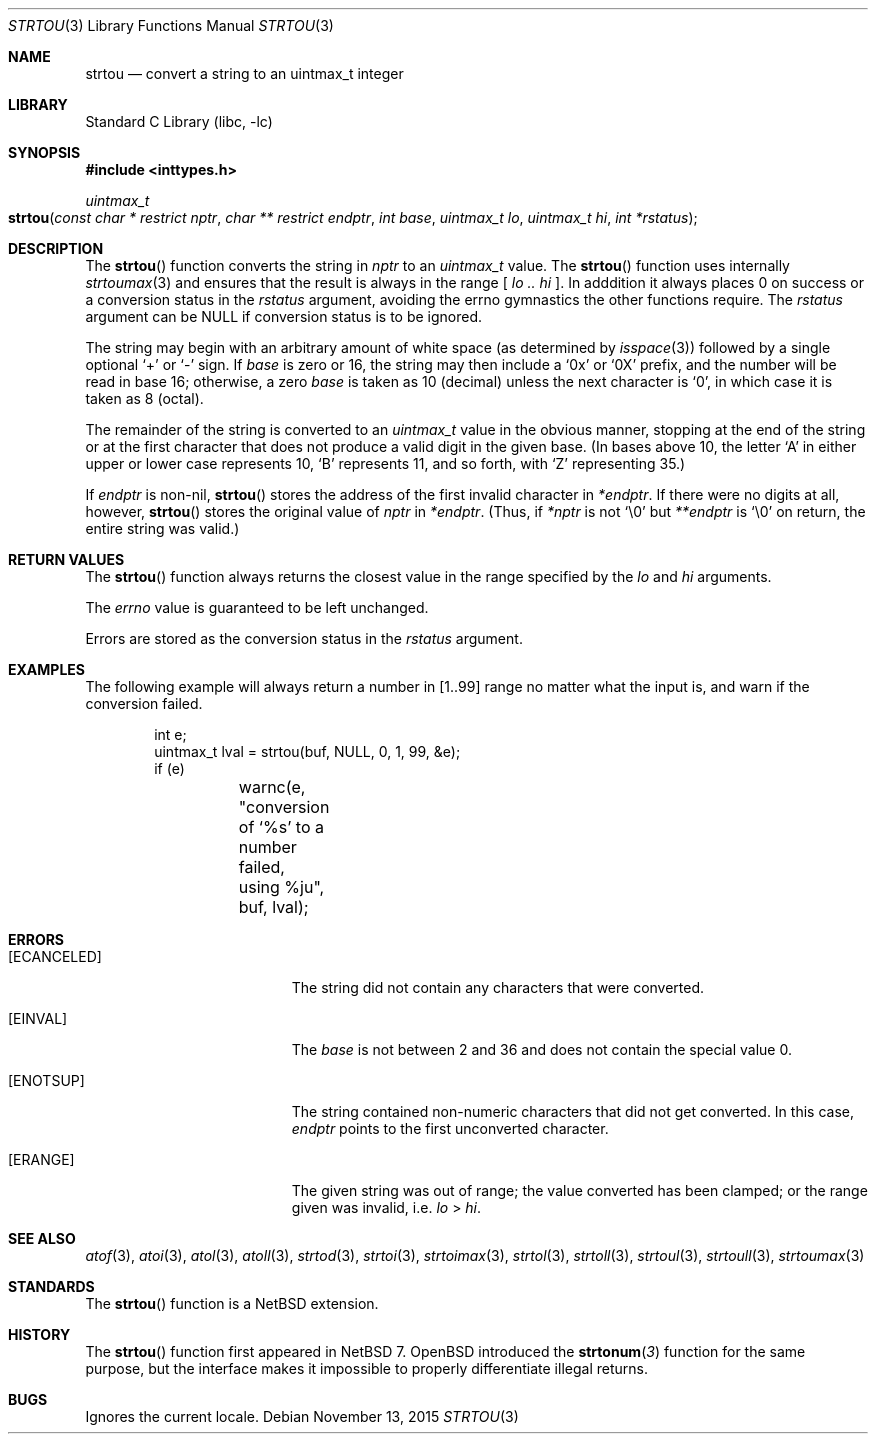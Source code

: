 .\"	$NetBSD: strtou.3,v 1.6 2015/11/13 16:00:32 christos Exp $
.\"
.\" Copyright (c) 1990, 1991, 1993
.\"	The Regents of the University of California.  All rights reserved.
.\"
.\" This code is derived from software contributed to Berkeley by
.\" Chris Torek and the American National Standards Committee X3,
.\" on Information Processing Systems.
.\"
.\" Redistribution and use in source and binary forms, with or without
.\" modification, are permitted provided that the following conditions
.\" are met:
.\" 1. Redistributions of source code must retain the above copyright
.\"    notice, this list of conditions and the following disclaimer.
.\" 2. Redistributions in binary form must reproduce the above copyright
.\"    notice, this list of conditions and the following disclaimer in the
.\"    documentation and/or other materials provided with the distribution.
.\" 3. Neither the name of the University nor the names of its contributors
.\"    may be used to endorse or promote products derived from this software
.\"    without specific prior written permission.
.\"
.\" THIS SOFTWARE IS PROVIDED BY THE REGENTS AND CONTRIBUTORS ``AS IS'' AND
.\" ANY EXPRESS OR IMPLIED WARRANTIES, INCLUDING, BUT NOT LIMITED TO, THE
.\" IMPLIED WARRANTIES OF MERCHANTABILITY AND FITNESS FOR A PARTICULAR PURPOSE
.\" ARE DISCLAIMED.  IN NO EVENT SHALL THE REGENTS OR CONTRIBUTORS BE LIABLE
.\" FOR ANY DIRECT, INDIRECT, INCIDENTAL, SPECIAL, EXEMPLARY, OR CONSEQUENTIAL
.\" DAMAGES (INCLUDING, BUT NOT LIMITED TO, PROCUREMENT OF SUBSTITUTE GOODS
.\" OR SERVICES; LOSS OF USE, DATA, OR PROFITS; OR BUSINESS INTERRUPTION)
.\" HOWEVER CAUSED AND ON ANY THEORY OF LIABILITY, WHETHER IN CONTRACT, STRICT
.\" LIABILITY, OR TORT (INCLUDING NEGLIGENCE OR OTHERWISE) ARISING IN ANY WAY
.\" OUT OF THE USE OF THIS SOFTWARE, EVEN IF ADVISED OF THE POSSIBILITY OF
.\" SUCH DAMAGE.
.\"
.\"     from: @(#)strtoul.3	8.1 (Berkeley) 6/4/93
.\"
.\" Created by Kamil Rytarowski, based on ID:
.\" NetBSD: strtoul.3,v 1.29 2015/03/10 13:00:58 christos Exp
.\"
.Dd November 13, 2015
.Dt STRTOU 3
.Os
.Sh NAME
.Nm strtou
.Nd convert a string to an uintmax_t integer
.Sh LIBRARY
.Lb libc
.Sh SYNOPSIS
.In inttypes.h
.Ft uintmax_t
.Fo strtou
.Fa "const char * restrict nptr"
.Fa "char ** restrict endptr"
.Fa "int base"
.Fa "uintmax_t lo"
.Fa "uintmax_t hi"
.Fa "int *rstatus"
.Fc
.Sh DESCRIPTION
The
.Fn strtou
function converts the string in
.Fa nptr
to an
.Ft uintmax_t
value.
The
.Fn strtou
function uses internally
.Xr strtoumax 3
and ensures that the result is always in the range [
.Fa lo ..
.Fa hi
].
In adddition it always places
.Dv 0
on success or a conversion status in the
.Fa rstatus
argument, avoiding the
.Dv errno
gymnastics the other functions require.
The
.Fa rstatus
argument can be
.Dv NULL
if conversion status is to be ignored.
.Pp
The string may begin with an arbitrary amount of white space
(as determined by
.Xr isspace 3 )
followed by a single optional
.Ql +
or
.Ql -
sign.
If
.Fa base
is zero or 16,
the string may then include a
.Ql 0x
or
.Ql 0X
prefix,
and the number will be read in base 16; otherwise,
.\" if the
.\" .Fa base
.\" is zero or 2,
.\" the string may then include a
.\" .Ql 0b
.\" or
.\" .Ql 0B
.\" prefix,
.\" and the number will be read in base 2; otherwise,
a zero
.Fa base
is taken as 10 (decimal) unless the next character is
.Ql 0 ,
in which case it is taken as 8 (octal).
.Pp
The remainder of the string is converted to an
.Em uintmax_t
value in the obvious manner,
stopping at the end of the string
or at the first character that does not produce a valid digit
in the given base.
(In bases above 10, the letter
.Ql A
in either upper or lower case
represents 10,
.Ql B
represents 11, and so forth, with
.Ql Z
representing 35.)
.Pp
If
.Fa endptr
is non-nil,
.Fn strtou
stores the address of the first invalid character in
.Fa *endptr .
If there were no digits at all, however,
.Fn strtou
stores the original value of
.Fa nptr
in
.Fa *endptr .
(Thus, if
.Fa *nptr
is not
.Ql \e0
but
.Fa **endptr
is
.Ql \e0
on return, the entire string was valid.)
.Sh RETURN VALUES
The
.Fn strtou
function
always returns the closest value in the range specified by
the
.Fa lo
and
.Fa hi
arguments.
.Pp
The
.Va errno
value is guaranteed to be left unchanged.
.Pp
Errors are stored as the conversion status in the
.Fa rstatus
argument.
.Sh EXAMPLES
The following example will always return a number in
.Dv [1..99]
range no matter what the input is, and warn if the conversion failed.
.Bd -literal -offset indent
int e;
uintmax_t lval = strtou(buf, NULL, 0, 1, 99, &e);
if (e)
	warnc(e, "conversion of `%s' to a number failed, using %ju",
	    buf, lval);
.Ed
.Sh ERRORS
.Bl -tag -width Er
.It Bq Er ECANCELED
The string did not contain any characters that were converted.
.It Bq Er EINVAL
The
.Ar base
is not between 2 and 36 and does not contain the special value 0.
.It Bq Er ENOTSUP
The string contained non-numeric characters that did not get converted.
In this case,
.Fa endptr
points to the first unconverted character.
.It Bq Er ERANGE
The given string was out of range; the value converted has been clamped; or
the range given was invalid, i.e.
.Fa lo
\*[Gt]
.Fa hi .
.El
.Sh SEE ALSO
.Xr atof 3 ,
.Xr atoi 3 ,
.Xr atol 3 ,
.Xr atoll 3 ,
.Xr strtod 3 ,
.Xr strtoi 3 ,
.Xr strtoimax 3 ,
.Xr strtol 3 ,
.Xr strtoll 3 ,
.Xr strtoul 3 ,
.Xr strtoull 3 ,
.Xr strtoumax 3
.Sh STANDARDS
The
.Fn strtou
function is a
.Nx
extension.
.Sh HISTORY
The
.Fn strtou
function first appeared in
.Nx 7 .
.Ox
introduced the
.Fn strtonum 3
function for the same purpose, but the interface makes it impossible to
properly differentiate illegal returns.
.Sh BUGS
Ignores the current locale.
